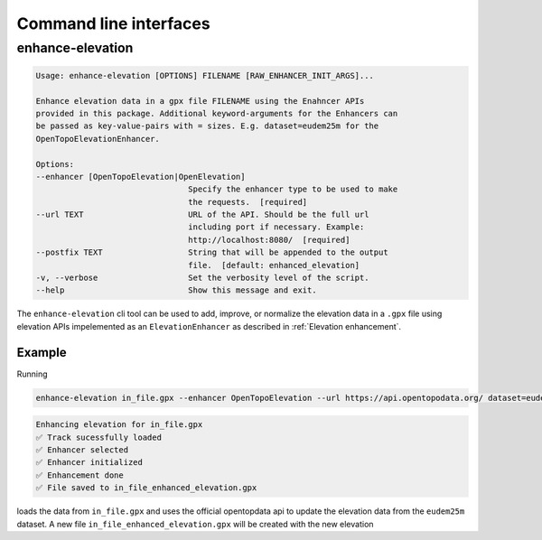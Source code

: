 Command line interfaces
=======================

enhance-elevation
----------------

.. code-block::

    Usage: enhance-elevation [OPTIONS] FILENAME [RAW_ENHANCER_INIT_ARGS]...

    Enhance elevation data in a gpx file FILENAME using the Enahncer APIs
    provided in this package. Additional keyword-arguments for the Enhancers can
    be passed as key-value-pairs with = sizes. E.g. dataset=eudem25m for the
    OpenTopoElevationEnhancer.

    Options:
    --enhancer [OpenTopoElevation|OpenElevation]
                                    Specify the enhancer type to be used to make
                                    the requests.  [required]
    --url TEXT                      URL of the API. Should be the full url
                                    including port if necessary. Example:
                                    http://localhost:8080/  [required]
    --postfix TEXT                  String that will be appended to the output
                                    file.  [default: enhanced_elevation]
    -v, --verbose                   Set the verbosity level of the script.
    --help                          Show this message and exit.

The ``enhance-elevation`` cli tool can be used to add, improve, or normalize the elevation data
in a ``.gpx`` file using elevation APIs impelemented as an ``ElevationEnhancer`` as described
in :ref:`Elevation enhancement`.

Example
~~~~~~~

Running

.. code-block::

    enhance-elevation in_file.gpx --enhancer OpenTopoElevation --url https://api.opentopodata.org/ dataset=eudem25m

.. code-block::

    Enhancing elevation for in_file.gpx
    ✅ Track sucessfully loaded
    ✅ Enhancer selected
    ✅ Enhancer initialized
    ✅ Enhancement done
    ✅ File saved to in_file_enhanced_elevation.gpx


loads the data from ``in_file.gpx`` and uses the official opentopdata api to update the elevation data from the ``eudem25m``
dataset. A new file ``in_file_enhanced_elevation.gpx`` will be created with the new elevation